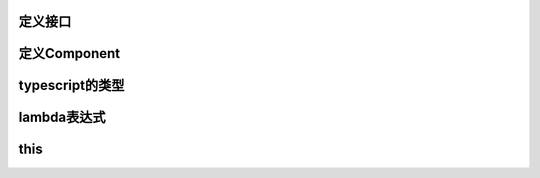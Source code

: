 
定义接口
=================

定义Component
===================

typescript的类型
====================

lambda表达式
=====================

this
======================

